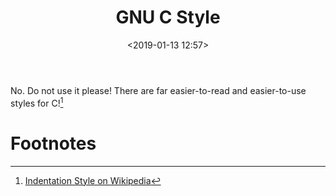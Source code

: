 #+title: GNU C Style
#+date: <2019-01-13 12:57>
#+filetags: computing rant

No. Do not use it please! There are far easier-to-read and easier-to-use styles
for C![fn:1]

[[file:static/image/gnu-comic.png]]

* Footnotes

[fn:1] [[https://en.wikipedia.org/wiki/Indentation_style][Indentation Style on Wikipedia]]
